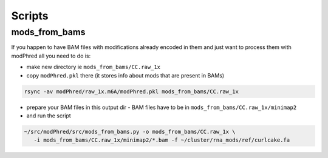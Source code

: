 Scripts
=======

mods_from_bams
--------------

If you happen to have BAM files with modifications already encoded in them
and just want to process them with modPhred
all you need to do is: 

- make new directory ie ``mods_from_bams/CC.raw_1x``

- copy ``modPhred.pkl`` there (it stores info about mods that are present in BAMs)

.. code-block:: bash

   rsync -av modPhred/raw_1x.m6A/modPhred.pkl mods_from_bams/CC.raw_1x


- prepare your BAM files in this output dir - BAM files have to be in ``mods_from_bams/CC.raw_1x/minimap2``


- and run the script
  
.. code-block:: bash

   ~/src/modPhred/src/mods_from_bams.py -o mods_from_bams/CC.raw_1x \
      -i mods_from_bams/CC.raw_1x/minimap2/*.bam -f ~/cluster/rna_mods/ref/curlcake.fa

